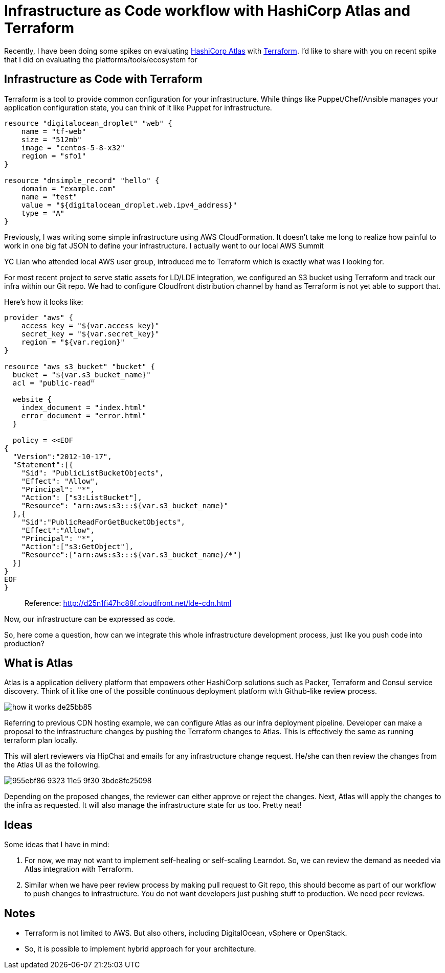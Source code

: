 = Infrastructure as Code workflow with HashiCorp Atlas and Terraform

:hp-tags: docker, terraform, atlas, devops


Recently, I have been doing some spikes on evaluating https://atlas.hashicorp.com/[HashiCorp Atlas] with https://terraform.io/[Terraform]. I'd like to share with you on recent spike that I did on evaluating the platforms/tools/ecosystem for 

== Infrastructure as Code with Terraform

Terraform is a tool to provide common configuration for your infrastructure. While things like Puppet/Chef/Ansible manages your application configuration state, you can think of it like Puppet for infrastructure. 

```
resource "digitalocean_droplet" "web" {
    name = "tf-web"
    size = "512mb"
    image = "centos-5-8-x32"
    region = "sfo1"
}
  
resource "dnsimple_record" "hello" {
    domain = "example.com"
    name = "test"
    value = "${digitalocean_droplet.web.ipv4_address}"
    type = "A"
}
```

Previously, I was writing some simple infrastructure using AWS CloudFormation. It doesn't take me long to realize how painful to work in one big fat JSON to define your infrastructure. I actually went to our local AWS Summit

YC Lian who attended local AWS user group, introduced me to Terraform which is exactly what was I looking for. 

For most recent project to serve static assets for LD/LDE integration, we configured an S3 bucket using Terraform and track our infra within our Git repo. We had to configure Cloudfront distribution channel by hand as Terraform is not yet able to support that.

Here's how it looks like:

```
provider "aws" {
    access_key = "${var.access_key}"
    secret_key = "${var.secret_key}"
    region = "${var.region}"
}
 
resource "aws_s3_bucket" "bucket" {
  bucket = "${var.s3_bucket_name}"
  acl = "public-read"
 
  website {
    index_document = "index.html"
    error_document = "error.html"
  }
 
  policy = <<EOF
{
  "Version":"2012-10-17",
  "Statement":[{
    "Sid": "PublicListBucketObjects",
    "Effect": "Allow",
    "Principal": "*",
    "Action": ["s3:ListBucket"],
    "Resource": "arn:aws:s3:::${var.s3_bucket_name}"
  },{
    "Sid":"PublicReadForGetBucketObjects",
    "Effect":"Allow",
    "Principal": "*",
    "Action":["s3:GetObject"],
    "Resource":["arn:aws:s3:::${var.s3_bucket_name}/*"]
  }]
}
EOF
}
```

> Reference: http://d25n1fi47hc88f.cloudfront.net/lde-cdn.html

Now, our infrastructure can be expressed as code.

So, here come a question, how can we integrate this whole infrastructure development process, just like you push code into production?
 
== What is Atlas

Atlas is a application delivery platform that empowers other HashiCorp solutions such as Packer, Terraform and Consul service discovery. Think of it like one of the possible continuous deployment platform with Github-like review process.
 
image::https://hashicorp.com/images/blog/atlas/how-it-works-de25bb85.png[]

Referring to previous CDN hosting example, we can configure Atlas as our infra deployment pipeline. Developer can make a proposal to the infrastructure changes by pushing the Terraform changes to Atlas. This is effectively the same as running terraform plan locally.

This will alert reviewers via HipChat and emails for any infrastructure change request. He/she can then review the changes from the Atlas UI as the following.

image::https://cloud.githubusercontent.com/assets/898384/11377940/955ebf86-9323-11e5-9f30-3bde8fc25098.png[]

Depending on the proposed changes, the reviewer can either approve or reject the changes. Next, Atlas will apply the changes to the infra as requested. It will also manage the infrastructure state for us too. Pretty neat!

== Ideas

Some ideas that I have in mind:

. For now, we may not want to implement self-healing or self-scaling Learndot. So, we can review the demand as needed via Atlas integration with Terraform.
. Similar when we have peer review process by making pull request to Git repo, this should become as part of our workflow to push changes to infrastructure. You do not want developers just pushing stuff to production. We need peer reviews.

== Notes

- Terraform is not limited to AWS. But also others, including DigitalOcean, vSphere or OpenStack.
- So, it is possible to implement hybrid approach for your architecture.